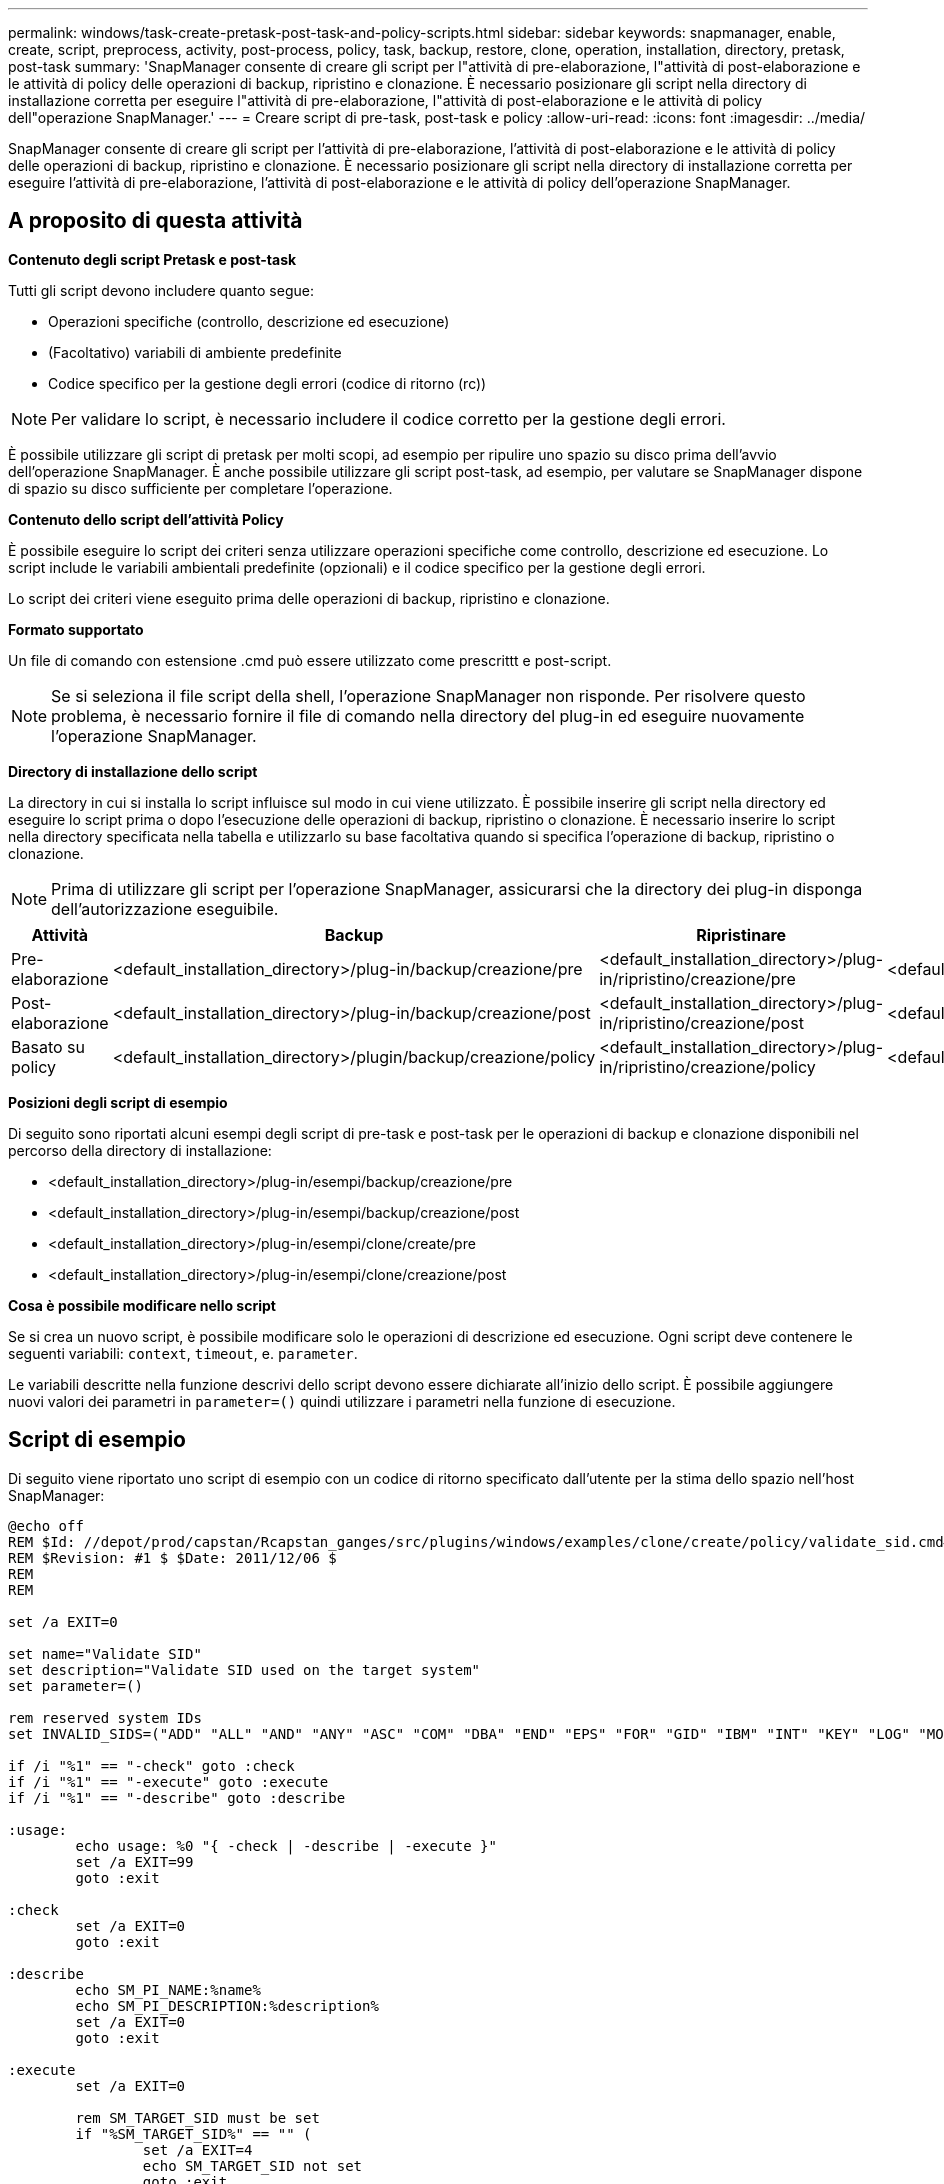 ---
permalink: windows/task-create-pretask-post-task-and-policy-scripts.html 
sidebar: sidebar 
keywords: snapmanager, enable, create, script, preprocess, activity, post-process, policy, task, backup, restore, clone, operation, installation, directory, pretask, post-task 
summary: 'SnapManager consente di creare gli script per l"attività di pre-elaborazione, l"attività di post-elaborazione e le attività di policy delle operazioni di backup, ripristino e clonazione. È necessario posizionare gli script nella directory di installazione corretta per eseguire l"attività di pre-elaborazione, l"attività di post-elaborazione e le attività di policy dell"operazione SnapManager.' 
---
= Creare script di pre-task, post-task e policy
:allow-uri-read: 
:icons: font
:imagesdir: ../media/


[role="lead"]
SnapManager consente di creare gli script per l'attività di pre-elaborazione, l'attività di post-elaborazione e le attività di policy delle operazioni di backup, ripristino e clonazione. È necessario posizionare gli script nella directory di installazione corretta per eseguire l'attività di pre-elaborazione, l'attività di post-elaborazione e le attività di policy dell'operazione SnapManager.



== A proposito di questa attività

*Contenuto degli script Pretask e post-task*

Tutti gli script devono includere quanto segue:

* Operazioni specifiche (controllo, descrizione ed esecuzione)
* (Facoltativo) variabili di ambiente predefinite
* Codice specifico per la gestione degli errori (codice di ritorno (rc))



NOTE: Per validare lo script, è necessario includere il codice corretto per la gestione degli errori.

È possibile utilizzare gli script di pretask per molti scopi, ad esempio per ripulire uno spazio su disco prima dell'avvio dell'operazione SnapManager. È anche possibile utilizzare gli script post-task, ad esempio, per valutare se SnapManager dispone di spazio su disco sufficiente per completare l'operazione.

*Contenuto dello script dell'attività Policy*

È possibile eseguire lo script dei criteri senza utilizzare operazioni specifiche come controllo, descrizione ed esecuzione. Lo script include le variabili ambientali predefinite (opzionali) e il codice specifico per la gestione degli errori.

Lo script dei criteri viene eseguito prima delle operazioni di backup, ripristino e clonazione.

*Formato supportato*

Un file di comando con estensione .cmd può essere utilizzato come prescrittt e post-script.


NOTE: Se si seleziona il file script della shell, l'operazione SnapManager non risponde. Per risolvere questo problema, è necessario fornire il file di comando nella directory del plug-in ed eseguire nuovamente l'operazione SnapManager.

*Directory di installazione dello script*

La directory in cui si installa lo script influisce sul modo in cui viene utilizzato. È possibile inserire gli script nella directory ed eseguire lo script prima o dopo l'esecuzione delle operazioni di backup, ripristino o clonazione. È necessario inserire lo script nella directory specificata nella tabella e utilizzarlo su base facoltativa quando si specifica l'operazione di backup, ripristino o clonazione.


NOTE: Prima di utilizzare gli script per l'operazione SnapManager, assicurarsi che la directory dei plug-in disponga dell'autorizzazione eseguibile.

[cols="4*"]
|===
| Attività | Backup | Ripristinare | Clonare 


 a| 
Pre-elaborazione
 a| 
<default_installation_directory>/plug-in/backup/creazione/pre
 a| 
<default_installation_directory>/plug-in/ripristino/creazione/pre
 a| 
<default_installation_directory>/plugin/clone/creazione/pre



 a| 
Post-elaborazione
 a| 
<default_installation_directory>/plug-in/backup/creazione/post
 a| 
<default_installation_directory>/plug-in/ripristino/creazione/post
 a| 
<default_installation_directory>/plugin/clone/creazione/post



 a| 
Basato su policy
 a| 
<default_installation_directory>/plugin/backup/creazione/policy
 a| 
<default_installation_directory>/plug-in/ripristino/creazione/policy
 a| 
<default_installation_directory>/plugin/clone/creazione/policy

|===
*Posizioni degli script di esempio*

Di seguito sono riportati alcuni esempi degli script di pre-task e post-task per le operazioni di backup e clonazione disponibili nel percorso della directory di installazione:

* <default_installation_directory>/plug-in/esempi/backup/creazione/pre
* <default_installation_directory>/plug-in/esempi/backup/creazione/post
* <default_installation_directory>/plug-in/esempi/clone/create/pre
* <default_installation_directory>/plug-in/esempi/clone/creazione/post


*Cosa è possibile modificare nello script*

Se si crea un nuovo script, è possibile modificare solo le operazioni di descrizione ed esecuzione. Ogni script deve contenere le seguenti variabili: `context`, `timeout`, e. `parameter`.

Le variabili descritte nella funzione descrivi dello script devono essere dichiarate all'inizio dello script. È possibile aggiungere nuovi valori dei parametri in `parameter=()` quindi utilizzare i parametri nella funzione di esecuzione.



== Script di esempio

Di seguito viene riportato uno script di esempio con un codice di ritorno specificato dall'utente per la stima dello spazio nell'host SnapManager:

[listing]
----
@echo off
REM $Id: //depot/prod/capstan/Rcapstan_ganges/src/plugins/windows/examples/clone/create/policy/validate_sid.cmd#1 $
REM $Revision: #1 $ $Date: 2011/12/06 $
REM
REM

set /a EXIT=0

set name="Validate SID"
set description="Validate SID used on the target system"
set parameter=()

rem reserved system IDs
set INVALID_SIDS=("ADD" "ALL" "AND" "ANY" "ASC" "COM" "DBA" "END" "EPS" "FOR" "GID" "IBM" "INT" "KEY" "LOG" "MON" "NIX" "NOT" "OFF" "OMS" "RAW" "ROW" "SAP" "SET" "SGA" "SHG" "SID" "SQL" "SYS" "TMP" "UID" "USR" "VAR")

if /i "%1" == "-check" goto :check
if /i "%1" == "-execute" goto :execute
if /i "%1" == "-describe" goto :describe

:usage:
	echo usage: %0 "{ -check | -describe | -execute }"
	set /a EXIT=99
	goto :exit

:check
	set /a EXIT=0
	goto :exit

:describe
	echo SM_PI_NAME:%name%
	echo SM_PI_DESCRIPTION:%description%
	set /a EXIT=0
	goto :exit

:execute
	set /a EXIT=0

	rem SM_TARGET_SID must be set
	if "%SM_TARGET_SID%" == "" (
		set /a EXIT=4
		echo SM_TARGET_SID not set
		goto :exit
	)

	rem exactly three alphanumeric characters, with starting with a letter
	echo %SM_TARGET_SID% | findstr "\<[a-zA-Z][a-zA-Z0-9][a-zA-Z0-9]\>" >nul
	if %ERRORLEVEL% == 1 (
		set /a EXIT=4
		echo SID is defined as a 3 digit value starting with a letter. [%SM_TARGET_SID%] is not valid.
		goto :exit
	)

	rem not a SAP reserved SID
	echo %INVALID_SIDS% | findstr /i \"%SM_TARGET_SID%\" >nul
	if %ERRORLEVEL% == 0 (
		set /a EXIT=4
		echo SID [%SM_TARGET_SID%] is reserved by SAP
		goto :exit
	)

	goto :exit



:exit
	echo Command complete.
	exit /b %EXIT%
----